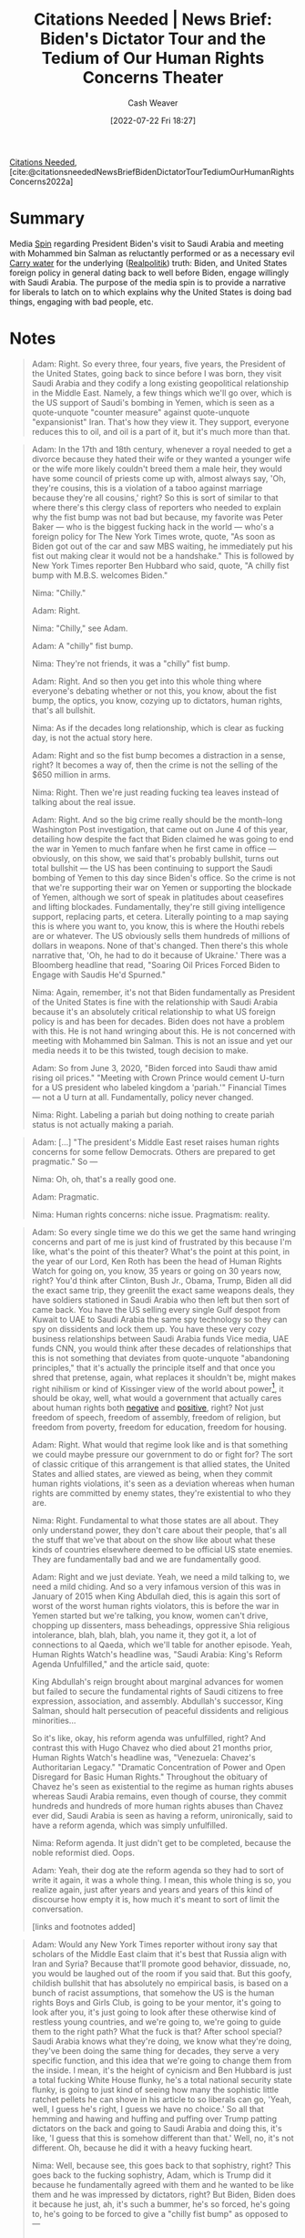 :PROPERTIES:
:ROAM_REFS: [cite:@citationsneededNewsBriefBidenDictatorTourTediumOurHumanRightsConcerns2022a]
:ID:       86e4a35a-4b5e-4403-946b-737b4dad1693
:END:
#+title:  Citations Needed | News Brief: Biden's Dictator Tour and the Tedium of Our Human Rights Concerns Theater
#+author: Cash Weaver
#+date: [2022-07-22 Fri 18:27]
#+filetags: :reference:
[[id:49cab4c1-d483-4043-bfe9-7dceab5d0fd0][Citations Needed]], [cite:@citationsneededNewsBriefBidenDictatorTourTediumOurHumanRightsConcerns2022a]

* Summary
Media [[id:f80c2ae6-6786-4eae-93aa-57feebf02c39][Spin]] regarding President Biden's visit to Saudi Arabia and meeting with Mohammed bin Salman as reluctantly performed or as a necessary evil [[id:9237be48-e1c7-4dd7-b473-a8a92dd5f6fc][Carry water]] for the underlying ([[id:8c1b0569-db17-41af-90a3-7f2c75dc8923][Realpolitik]]) truth: Biden, and United States foreign policy in general dating back to well before Biden, engage willingly with Saudi Arabia. The purpose of the media spin is to provide a narrative for liberals to latch on to which explains why the United States is doing bad things, engaging with bad people, etc.

* Notes

#+begin_quote
Adam: Right. So every three, four years, five years, the President of the United States, going back to since before I was born, they visit Saudi Arabia and they codify a long existing geopolitical relationship in the Middle East. Namely, a few things which we'll go over, which is the US support of Saudi's bombing in Yemen, which is seen as a quote-unquote "counter measure" against quote-unquote "expansionist" Iran. That's how they view it. They support, everyone reduces this to oil, and oil is a part of it, but it's much more than that.
#+end_quote

#+begin_quote
Adam: In the 17th and 18th century, whenever a royal needed to get a divorce because they hated their wife or they wanted a younger wife or the wife more likely couldn't breed them a male heir, they would have some council of priests come up with, almost always say, 'Oh, they're cousins, this is a violation of a taboo against marriage because they're all cousins,' right? So this is sort of similar to that where there's this clergy class of reporters who needed to explain why the fist bump was not bad but because, my favorite was Peter Baker — who is the biggest fucking hack in the world — who's a foreign policy for The New York Times wrote, quote, "As soon as Biden got out of the car and saw MBS waiting, he immediately put his fist out making clear it would not be a handshake." This is followed by New York Times reporter Ben Hubbard who said, quote, "A chilly fist bump with M.B.S. welcomes Biden."

Nima: "Chilly."

Adam: Right.

Nima: "Chilly," see Adam.

Adam: A "chilly" fist bump.

Nima: They're not friends, it was a "chilly" fist bump.

Adam: Right. And so then you get into this whole thing where everyone's debating whether or not this, you know, about the fist bump, the optics, you know, cozying up to dictators, human rights, that's all bullshit.

Nima: As if the decades long relationship, which is clear as fucking day, is not the actual story here.

Adam: Right and so the fist bump becomes a distraction in a sense, right? It becomes a way of, then the crime is not the selling of the $650 million in arms.

Nima: Right. Then we're just reading fucking tea leaves instead of talking about the real issue.

Adam: Right. And so the big crime really should be the month-long Washington Post investigation, that came out on June 4 of this year, detailing how despite the fact that Biden claimed he was going to end the war in Yemen to much fanfare when he first came in office — obviously, on this show, we said that's probably bullshit, turns out total bullshit — the US has been continuing to support the Saudi bombing of Yemen to this day since Biden's office. So the crime is not that we're supporting their war on Yemen or supporting the blockade of Yemen, although we sort of speak in platitudes about ceasefires and lifting blockades. Fundamentally, they're still giving intelligence support, replacing parts, et cetera. Literally pointing to a map saying this is where you want to, you know, this is where the Houthi rebels are or whatever. The US obviously sells them hundreds of millions of dollars in weapons. None of that's changed. Then there's this whole narrative that, 'Oh, he had to do it because of Ukraine.' There was a Bloomberg headline that read, "Soaring Oil Prices Forced Biden to Engage with Saudis He'd Spurned."

Nima: Again, remember, it's not that Biden fundamentally as President of the United States is fine with the relationship with Saudi Arabia because it's an absolutely critical relationship to what US foreign policy is and has been for decades. Biden does not have a problem with this. He is not hand wringing about this. He is not concerned with meeting with Mohammed bin Salman. This is not an issue and yet our media needs it to be this twisted, tough decision to make.

Adam: So from June 3, 2020, "Biden forced into Saudi thaw amid rising oil prices." "Meeting with Crown Prince would cement U-turn for a US president who labeled kingdom a 'pariah.'" Financial Times — not a U turn at all. Fundamentally, policy never changed.

Nima: Right. Labeling a pariah but doing nothing to create pariah status is not actually making a pariah.
#+end_quote

#+begin_quote
Adam: [...] "The president's Middle East reset raises human rights concerns for some fellow Democrats. Others are prepared to get pragmatic." So —

Nima: Oh, oh, that's a really good one.

Adam: Pragmatic.

Nima: Human rights concerns: niche issue. Pragmatism: reality.
#+end_quote


#+begin_quote
Adam: So every single time we do this we get the same hand wringing concerns and part of me is just kind of frustrated by this because I'm like, what's the point of this theater? What's the point at this point, in the year of our Lord, Ken Roth has been the head of Human Rights Watch for going on, you know, 35 years or going on 30 years now, right? You'd think after Clinton, Bush Jr., Obama, Trump, Biden all did the exact same trip, they greenlit the exact same weapons deals, they have soldiers stationed in Saudi Arabia who then left but then sort of came back. You have the US selling every single Gulf despot from Kuwait to UAE to Saudi Arabia the same spy technology so they can spy on dissidents and lock them up. You have these very cozy business relationships between Saudi Arabia funds Vice media, UAE funds CNN, you would think after these decades of relationships that this is not something that deviates from quote-unquote "abandoning principles," that it's actually the principle itself and that once you shred that pretense, again, what replaces it shouldn't be, might makes right nihilism or kind of Kissinger view of the world about power[fn:1], it should be okay, well, what would a government that actually cares about human rights both [[id:7b1f3cd0-2d98-4ebb-8d0b-811fa1cdb310][negative]] and [[id:b1b88ef5-f272-47d7-80c3-de9038e2eeb2][positive]], right? Not just freedom of speech, freedom of assembly, freedom of religion, but freedom from poverty, freedom for education, freedom for housing.

Adam: Right. What would that regime look like and is that something we could maybe pressure our government to do or fight for? The sort of classic critique of this arrangement is that allied states, the United States and allied states, are viewed as being, when they commit human rights violations, it's seen as a deviation whereas when human rights are committed by enemy states, they're existential to who they are.

Nima: Right. Fundamental to what those states are all about. They only understand power, they don't care about their people, that's all the stuff that we've that about on the show like about what these kinds of countries elsewhere deemed to be official US state enemies. They are fundamentally bad and we are fundamentally good.

Adam: Right and we just deviate. Yeah, we need a mild talking to, we need a mild chiding. And so a very infamous version of this was in January of 2015 when King Abdullah died, this is again this sort of worst of the worst human rights violators, this is before the war in Yemen started but we're talking, you know, women can't drive, chopping up dissenters, mass beheadings, oppressive Shia religious intolerance, blah, blah, blah, you name it, they got it, a lot of connections to al Qaeda, which we'll table for another episode. Yeah, Human Rights Watch's headline was, "Saudi Arabia: King's Reform Agenda Unfulfilled," and the article said, quote:

King Abdullah's reign brought about marginal advances for women but failed to secure the fundamental rights of Saudi citizens to free expression, association, and assembly. Abdullah's successor, King Salman, should halt persecution of peaceful dissidents and religious minorities…

So it's like, okay, his reform agenda was unfulfilled, right? And contrast this with Hugo Chavez who died about 21 months prior, Human Rights Watch's headline was, "Venezuela: Chavez's Authoritarian Legacy." "Dramatic Concentration of Power and Open Disregard for Basic Human Rights." Throughout the obituary of Chavez he's seen as existential to the regime as human rights abuses whereas Saudi Arabia remains, even though of course, they commit hundreds and hundreds of more human rights abuses than Chavez ever did, Saudi Arabia is seen as having a reform, unironically, said to have a reform agenda, which was simply unfulfilled.

Nima: Reform agenda. It just didn't get to be completed, because the noble reformist died. Oops.

Adam: Yeah, their dog ate the reform agenda so they had to sort of write it again, it was a whole thing. I mean, this whole thing is so, you realize again, just after years and years and years of this kind of discourse how empty it is, how much it's meant to sort of limit the conversation.

[links and footnotes added]
#+end_quote

#+begin_quote
Adam: Would any New York Times reporter without irony say that scholars of the Middle East claim that it's best that Russia align with Iran and Syria? Because that'll promote good behavior, dissuade, no, you would be laughed out of the room if you said that. But this goofy, childish bullshit that has absolutely no empirical basis, is based on a bunch of racist assumptions, that somehow the US is the human rights Boys and Girls Club, is going to be your mentor, it's going to look after you, it's just going to look after these otherwise kind of restless young countries, and we're going to, we're going to guide them to the right path? What the fuck is that? After school special? Saudi Arabia knows what they're doing, we know what they're doing, they've been doing the same thing for decades, they serve a very specific function, and this idea that we're going to change them from the inside. I mean, it's the height of cynicism and Ben Hubbard is just a total fucking White House flunky, he's a total national security state flunky, is going to just kind of seeing how many the sophistic little ratchet pellets he can shove in his article to so liberals can go, 'Yeah, well, I guess he's right, I guess we have no choice.' So all that hemming and hawing and huffing and puffing over Trump patting dictators on the back and going to Saudi Arabia and doing this, it's like, 'I guess that this is somehow different than that.' Well, no, it's not different. Oh, because he did it with a heavy fucking heart.

Nima: Well, because see, this goes back to that sophistry, right? This goes back to the fucking sophistry, Adam, which is Trump did it because he fundamentally agreed with them and he wanted to be like them and he was impressed by dictators, right? But Biden, Biden does it because he just, ah, it's such a bummer, he's so forced, he's going to, he's going to be forced to give a "chilly fist bump" as opposed to —

Adam: Oh, a "chilly fist bump."

Nima: Right. Here's a chilly fist bump along with your $650 million worth of weapons.
#+end_quote

#+begin_quote
Nima: [...] "Cut Biden some slack. U.S. presidents have to deal with dictators." That's the headline, and in it, Max Boot argues, of course, what you would think which is, you know, hey, this is the way [[id:8c1b0569-db17-41af-90a3-7f2c75dc8923][Realpolitik]] is executed, why is everyone getting so up in arms about this? In the article he writes this, quote:

"In truth, MBS is a more ambivalent figure than the cartoon villain that he is so often made out to be in media coverage. It's true that he is cruel and repressive. He has created a climate of fear in Saudi Arabia, imprisoned dissidents and accumulated absolute power. But, while illiberal politically, he is liberalizing Saudi society."

Adam: Yeah, which he's not, whatever, he's been doing the same reform agenda for, you know, the 250 year Saudi Foreign reform agenda.

Nima: The long game.

Adam: It'll be ready when my great-great grandson.

Nima: That's right. "Tourists are welcome for the first time," he writes. "Theaters and concerts have been opened."

Adam: Oh, theaters and concerts. Okay.

Nima: That's right.

Adam: Yeah. Lord knows that that's the mark of a liberal democracy is bread and circuses that historically —

Nima: That's right. And meanwhile, The Washington Post is publishing this and Jamal Khashoggi, again, who was bone sawed alive by the MBS regime, by, you know, guys carrying this fucking shit out, that is the same outlet that is publishing this shit for Max Boot justifying it.

Adam: Max Boot argues on Twitter that Nixon met with Mao Zedong, FDR met with Stalin blah, blah, blah, and it's like, look, it's true, I actually think that all the anger about the fist bump is a distraction. It's not really the problem.

Nima: Right. The meeting is not the issue. That could be diplomacy. He's not meeting MBS for diplomatic reasons.

Adam: Right. He's meeting with him to talk about increasing the weapons sales that we, the substance of the relationship is the problem, which is supporting and backing the subjugation of dissidents, the bombing of Yemeni, the oppression of women, I mean, you name it, right? The support for sectarianism in the region, blah, blah, blah, which again, I think has geopolitical function for US and Israel. It's not the actual fist bump.

Nima: The lie is that Biden is meeting with an enemy. He's not.

[links added]
#+end_quote

#+print_bibliography:
* Anki :noexport:
:PROPERTIES:
:ANKI_DECK: Default
:END:

* Footnotes

[fn:1] [[id:5bd36ce8-9786-483e-8f1b-51fcc1fd7cc7][Betty Miller Unterberger | Power Politics and Statecraft: The World According to Kissinger]]
